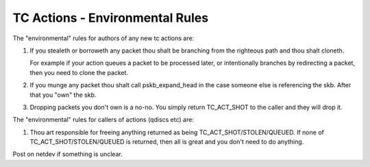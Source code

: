 .. SPDX-License-Identifier: GPL-2.0

================================
TC Actions - Environmental Rules
================================


The "environmental" rules for authors of any new tc actions are:

1) If you stealeth or borroweth any packet thou shalt be branching
   from the righteous path and thou shalt cloneth.

   For example if your action queues a packet to be processed later,
   or intentionally branches by redirecting a packet, then you need to
   clone the packet.

2) If you munge any packet thou shalt call pskb_expand_head in the case
   someone else is referencing the skb. After that you "own" the skb.

3) Dropping packets you don't own is a no-no. You simply return
   TC_ACT_SHOT to the caller and they will drop it.

The "environmental" rules for callers of actions (qdiscs etc) are:

#) Thou art responsible for freeing anything returned as being
   TC_ACT_SHOT/STOLEN/QUEUED. If none of TC_ACT_SHOT/STOLEN/QUEUED is
   returned, then all is great and you don't need to do anything.

Post on netdev if something is unclear.
